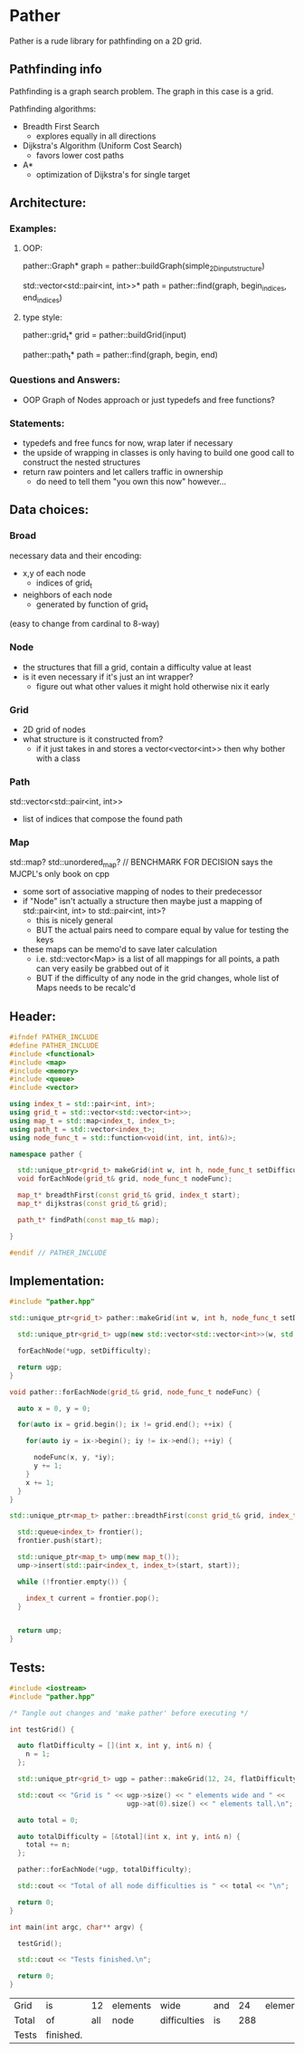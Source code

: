 * Pather

Pather is a rude library for pathfinding on a 2D grid.

** Pathfinding info
Pathfinding is a graph search problem. The graph in this case is a grid.

Pathfinding algorithms:

  + Breadth First Search
    - explores equally in all directions
  + Dijkstra's Algorithm (Uniform Cost Search)
    - favors lower cost paths
  + A*
    - optimization of Dijkstra's for single target

** Architecture:

*** Examples:
**** OOP:
     pather::Graph* graph = pather::buildGraph(simple_2D_input_structure)
  
     std::vector<std::pair<int, int>>* path =  pather::find(graph, begin_indices, end_indices)

**** type style:
     pather::grid_t* grid = pather::buildGrid(input)

     pather::path_t* path = pather::find(graph, begin, end)

*** Questions and Answers:
  
  + OOP Graph of Nodes approach or just typedefs and free functions?
    
*** Statements:
  + typedefs and free funcs for now, wrap later if necessary
  + the upside of wrapping in classes is only having to build one good call to construct the nested structures  
  + return raw pointers and let callers traffic in ownership
    - do need to tell them "you own this now" however...

** Data choices:

*** Broad
    necessary data and their encoding:
    + x,y of each node
      - indices of grid_t
    + neighbors of each node
      - generated by function of grid_t
	(easy to change from cardinal to 8-way)

*** Node
    + the structures that fill a grid, contain a difficulty value at least
    + is it even necessary if it's just an int wrapper?
      - figure out what other values it might hold otherwise nix it early

*** Grid
    + 2D grid of nodes
    + what structure is it constructed from?
      - if it just takes in and stores a vector<vector<int>> then why bother with a class

*** Path
    std::vector<std::pair<int, int>>
    + list of indices that compose the found path

*** Map
    std::map? std::unordered_map? // BENCHMARK FOR DECISION says the MJCPL's only book on cpp
    + some sort of associative mapping of nodes to their predecessor
    + if "Node" isn't actually a structure then maybe just a mapping of std::pair<int, int> to std::pair<int, int>?
      - this is nicely general
      - BUT the actual pairs need to compare equal by value for testing the keys
    + these maps can be memo'd to save later calculation
      - i.e. std::vector<Map> is a list of all mappings for all points, a path can very easily be grabbed out of it
      - BUT if the difficulty of any node in the grid changes, whole list of Maps needs to be recalc'd

** Header:
#+NAME: header
#+HEADER: :tangle src/pather.hpp :main no
#+BEGIN_SRC cpp
#ifndef PATHER_INCLUDE
#define PATHER_INCLUDE
#include <functional>
#include <map>
#include <memory>
#include <queue>
#include <vector>

using index_t = std::pair<int, int>;
using grid_t = std::vector<std::vector<int>>;
using map_t = std::map<index_t, index_t>;
using path_t = std::vector<index_t>;
using node_func_t = std::function<void(int, int, int&)>;

namespace pather {

  std::unique_ptr<grid_t> makeGrid(int w, int h, node_func_t setDifficulty);
  void forEachNode(grid_t& grid, node_func_t nodeFunc);

  map_t* breadthFirst(const grid_t& grid, index_t start);
  map_t* dijkstras(const grid_t& grid);

  path_t* findPath(const map_t& map); 

}

#endif // PATHER_INCLUDE
#+END_SRC

** Implementation:
#+NAME: implementation
#+HEADER: :tangle src/pather.cpp :main no
#+BEGIN_SRC cpp
#include "pather.hpp"

std::unique_ptr<grid_t> pather::makeGrid(int w, int h, node_func_t setDifficulty) {
  
  std::unique_ptr<grid_t> ugp(new std::vector<std::vector<int>>(w, std::vector<int>(h)));

  forEachNode(*ugp, setDifficulty);

  return ugp;
}

void pather::forEachNode(grid_t& grid, node_func_t nodeFunc) {

  auto x = 0, y = 0;

  for(auto ix = grid.begin(); ix != grid.end(); ++ix) {

    for(auto iy = ix->begin(); iy != ix->end(); ++iy) {

      nodeFunc(x, y, *iy);
      y += 1;  
    }
    x += 1;
  }
}

std::unique_ptr<map_t> pather::breadthFirst(const grid_t& grid, index_t start) {

  std::queue<index_t> frontier();
  frontier.push(start);

  std::unique_ptr<map_t> ump(new map_t());
  ump->insert(std::pair<index_t, index_t>(start, start));

  while (!frontier.empty()) {

    index_t current = frontier.pop(); 
  }
  

  return ump;
}

#+END_SRC

** Tests:

#+NAME: tests
#+HEADER: :tangle src/tests.cpp 
#+HEADER: :flags '("-std=c++14" "-I/home/userprime/src/pather/src/" "/home/userprime/src/pather/src/pather.o")
#+BEGIN_SRC cpp
#include <iostream>
#include "pather.hpp"

/* Tangle out changes and 'make pather' before executing */

int testGrid() {

  auto flatDifficulty = [](int x, int y, int& n) {
    n = 1;
  };

  std::unique_ptr<grid_t> ugp = pather::makeGrid(12, 24, flatDifficulty);

  std::cout << "Grid is " << ugp->size() << " elements wide and " <<
                             ugp->at(0).size() << " elements tall.\n";
  
  auto total = 0;

  auto totalDifficulty = [&total](int x, int y, int& n) {
    total += n;
  };

  pather::forEachNode(*ugp, totalDifficulty);

  std::cout << "Total of all node difficulties is " << total << "\n";

  return 0;
}

int main(int argc, char** argv) {

  testGrid();

  std::cout << "Tests finished.\n";

  return 0;
}
#+END_SRC

#+RESULTS: tests
| Grid  | is        |  12 | elements | wide         | and |  24 | elements | tall. |
| Total | of        | all | node     | difficulties | is  | 288 |          |       |
| Tests | finished. |     |          |              |     |     |          |       |

